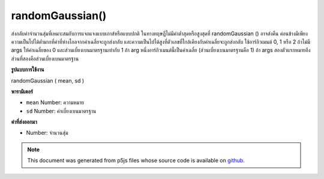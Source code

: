 .. raw:: html

	<script src="https://sketch.netpie.io/widget/p5-widget.js"></script>

randomGaussian()
================

ส่งกลับค่าจำนวนสุ่มที่เหมาะสมกับการแจกแจงแบบเกาส์หรือแบบปกติ ในทางทฤษฎีไม่มีค่าต่ำสุดหรือสูงสุดที่ randomGaussian () อาจส่งคืน ค่อนข้างมีเพียงความเป็นไปได้ต่ำมากที่ค่าที่ห่างไกลจากค่าเฉลี่ยจะถูกส่งกลับ และความเป็นไปได้สูงที่ตัวเลขที่ใกล้เคียงกับค่าเฉลี่ยจะถูกส่งกลับ 
ใช้อาร์กิวเมนต์ 0, 1 หรือ 2 
ถ้าไม่มี args ให้ค่าเฉลี่ยของ 0 และส่วนเบี่ยงเบนมาตรฐานเท่ากับ 1 
ถ้า arg หนึ่งอาร์กิวเมนต์นี้เป็นค่าเฉลี่ย (ส่วนเบี่ยงเบนมาตรฐานคือ 1) 
ถ้า args สองตัวแรกหมายถึงส่วนที่สองคือส่วนเบี่ยงเบนมาตรฐาน

.. Returns a random number fitting a Gaussian, or
.. normal, distribution. There is theoretically no minimum or maximum
.. value that randomGaussian() might return. Rather, there is
.. just a very low probability that values far from the mean will be
.. returned; and a higher probability that numbers near the mean will
.. be returned.
.. 
.. Takes either 0, 1 or 2 arguments.
.. If no args, returns a mean of 0 and standard deviation of 1.
.. If one arg, that arg is the mean (standard deviation is 1).
.. If two args, first is mean, second is standard deviation.
**รูปแบบการใช้งาน**

randomGaussian ( mean, sd )

**พารามิเตอร์**

- ``mean``  Number: ความหมาย

- ``sd``  Number: ค่าเบี่ยงเบนมาตรฐาน

.. ``mean``  Number: the mean
.. ``sd``  Number: the standard deviation

**ค่าที่ส่งออกมา**

- Number: จำนวนสุ่ม

.. Number: the random number

.. raw:: html

	<script type="text/p5" data-autoplay data-hide-sourcecode>
	for (var y = 0; y < 100; y++) {
	 var x = randomGaussian(50,15);
	 line(50, y, x, y);
	}

	</script>

	<br><br>

	<script type="text/p5" data-autoplay data-hide-sourcecode>
	var distribution = new Array(360);
	
	function setup() {
	 createCanvas(100, 100);
	 for (var i = 0; i < distribution.length; i++) {
	   distribution[i] = floor(randomGaussian(0,15));
	 }
	}
	
	function draw() {
	 background(204);
	
	 translate(width/2, width/2);
	
	 for (var i = 0; i < distribution.length; i++) {
	   rotate(TWO_PI/distribution.length);
	   stroke(0);
	   var dist = abs(distribution[i]);
	   line(0, 0, dist, 0);
	 }
	}

	</script>

	<br><br>

.. note:: This document was generated from p5js files whose source code is available on `github <https://github.com/processing/p5.js>`_.
